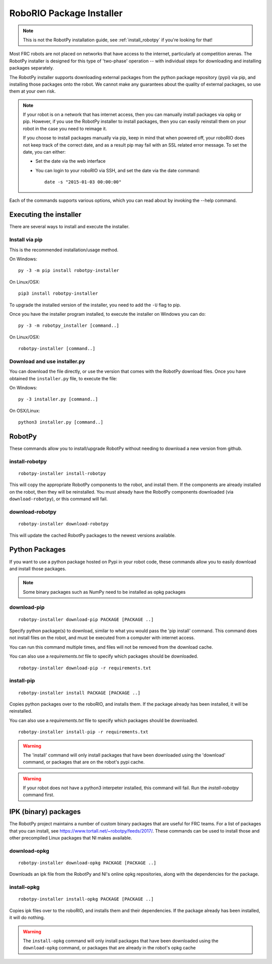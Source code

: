 
.. _install_packages:

RoboRIO Package Installer
=========================

.. note:: This is not the RobotPy installation guide, see :ref:`install_robotpy`
          if you're looking for that!

Most FRC robots are not placed on networks that have access to the internet,
particularly at competition arenas. The RobotPy installer is designed for 
this type of 'two-phase' operation -- with individual steps for downloading
and installing packages separately.

The RobotPy installer supports downloading external packages from the python
package repository (pypi) via pip, and installing those packages onto the robot.
We cannot make any guarantees about the quality of external packages, so use
them at your own risk.

.. note:: If your robot is on a network that has internet access, then you
          can manually install packages via opkg or pip. However, if you use
          the RobotPy installer to install packages, then you can easily
          reinstall them on your robot in the case you need to reimage it.

          If you choose to install packages manually via pip, keep in mind that
          when powered off, your roboRIO does not keep track of the correct
          date, and as a result pip may fail with an SSL related error message.
          To set the date, you can either:

          * Set the date via the web interface 
          * You can login to your roboRIO via SSH, and set the date via the
            date command::

              date -s "2015-01-03 00:00:00"

Each of the commands supports various options, which you can read about by
invoking the --help command.

Executing the installer
-----------------------

There are several ways to install and execute the installer.

Install via pip
~~~~~~~~~~~~~~~

This is the recommended installation/usage method.

On Windows::
  
  py -3 -m pip install robotpy-installer
  
On Linux/OSX::

  pip3 install robotpy-installer

To upgrade the installed version of the installer, you need to add the ``-U``
flag to pip.

Once you have the installer program installed, to execute the installer on
Windows you can do::
  
  py -3 -m robotpy_installer [command..]
  
On Linux/OSX::

  robotpy-installer [command..]

Download and use installer.py
~~~~~~~~~~~~~~~~~~~~~~~~~~~~~

You can download the file directly, or use the version that comes with the
RobotPy download files. Once you have obtained the ``installer.py`` file, to
execute the file:

On Windows::

  py -3 installer.py [command..]
  
On OSX/Linux::

  python3 installer.py [command..]


RobotPy
-------

These commands allow you to install/upgrade RobotPy without needing to download
a new version from github.

install-robotpy
~~~~~~~~~~~~~~~

::

	robotpy-installer install-robotpy

This will copy the appropriate RobotPy components to the robot, and install
them. If the components are already installed on the robot, then they will
be reinstalled. You must already have the RobotPy components downloaded (via
``download-robotpy``), or this command will fail.

download-robotpy
~~~~~~~~~~~~~~~~

::

	robotpy-installer download-robotpy

This will update the cached RobotPy packages to the newest versions available.

Python Packages
---------------

If you want to use a python package hosted on Pypi in your robot code, these
commands allow you to easily download and install those packages.

.. note:: Some binary packages such as NumPy need to be installed as opkg
          packages

download-pip
~~~~~~~~~~~~

::

	robotpy-installer download-pip PACKAGE [PACKAGE ..]

Specify python package(s) to download, similar to what you would pass the
'pip install' command. This command does not install files on the robot, and
must be executed from a computer with internet access.

You can run this command multiple times, and files will not be removed from 
the download cache.

You can also use a `requirements.txt` file to specify which packages should
be downloaded.

::

	robotpy-installer download-pip -r requirements.txt

install-pip
~~~~~~~~~~~

::

	robotpy-installer install PACKAGE [PACKAGE ..]

Copies python packages over to the roboRIO, and installs them. If the
package already has been installed, it will be reinstalled.

You can also use a `requirements.txt` file to specify which packages should
be downloaded.

::

	robotpy-installer install-pip -r requirements.txt

.. warning:: The 'install' command will only install packages that have been
             downloaded using the 'download' command, or packages that are
             on the robot's pypi cache.

.. warning:: If your robot does not have a python3 interpeter installed, this
             command will fail. Run the `install-robotpy` command first.

IPK (binary) packages
---------------------

The RobotPy project maintains a number of custom binary packages that are useful
for FRC teams. For a list of packages that you can install, see
`https://www.tortall.net/~robotpy/feeds/2017/ <https://www.tortall.net/~robotpy/feeds/2017/>`_.
These commands can be used to install those and other precompiled Linux packages
that NI makes available.

download-opkg
~~~~~~~~~~~~~

::

    robotpy-installer download-opkg PACKAGE [PACKAGE ..]

Downloads an ipk file from the RobotPy and NI's online opkg repositories, along
with the dependencies for the package.

install-opkg
~~~~~~~~~~~~

::

    robotpy-installer install-opkg PACKAGE [PACKAGE ..]

Copies ipk files over to the roboRIO, and installs them and their dependencies.
If the package already has been installed, it will do nothing.

.. warning:: The ``install-opkg`` command will only install packages that have
             been downloaded using the ``download-opkg`` command, or packages
             that are already in the robot's opkg cache
